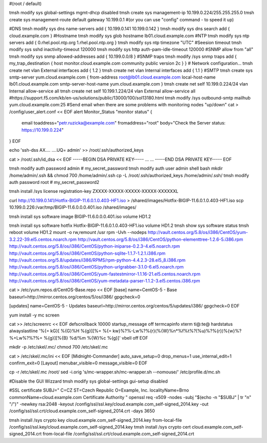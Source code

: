 #(root / default)
 
tmsh modify sys global-settings mgmt-dhcp disabled
tmsh create sys management-ip 10.199.0.224/255.255.255.0
tmsh create sys management-route default gateway 10.199.0.1
#(or you can use "config" command - to speed it up)
 
#DNS
tmsh modify sys dns name-servers add { 10.199.0.141 10.199.0.142 }
tmsh modify sys dns search add { cloud.example.com }
#Hostname
tmsh modify sys glob hostname lb01.cloud.example.com
#NTP
tmsh modify sys ntp servers add { 0.rhel.pool.ntp.org 1.rhel.pool.ntp.org }
tmsh modify sys ntp timezone "UTC"
#Seesion timeout
tmsh modify sys sshd inactivity-timeout 120000
tmsh modify sys http auth-pam-idle-timeout 120000
#SNMP allow from "all"
tmsh modify sys snmp allowed-addresses add { 10.199.0.0/8 }
#SNMP traps
tmsh modify /sys snmp traps add { my_trap_destination { host monitor.cloud.example.com community public version 2c } }
# Network configuration...
tmsh create net vlan External interfaces add { 1.2 }
tmsh create net vlan Internal interfaces add { 1.1 }
#SMTP
tmsh create sys smtp-server yum.cloud.example.com { from-address root@lb01.cloud.example.com local-host-name lb01.cloud.example.com smtp-server-host-name yum.cloud.example.com }
tmsh create net self 10.199.0.224/24 vlan Internal allow-service all
tmsh create net self 10.199.1.224/24 vlan External allow-service all
#https://support.f5.com/kb/en-us/solutions/public/13000/100/sol13180.html
tmsh modify /sys outbound-smtp mailhub yum.cloud.example.com:25
#Send email when there are some problems with monitoring nodes "up/down"
cat > /config/user_alert.conf << EOF
alert Monitor_Status "monitor status" {
        email toaddress="petr.ruzicka@example.com"
        fromaddress="root"
        body="Check the Server status: https://10.199.0.224"
}
EOF
 
echo 'ssh-dss AX.... ....UQ= admin' >> /root/.ssh/authorized_keys
  
cat > /root/.ssh/id_dsa << EOF
-----BEGIN DSA PRIVATE KEY-----
...
...
-----END DSA PRIVATE KEY-----
EOF
 
tmsh modify auth password admin # my_secret_password
tmsh modify auth user admin shell bash
mkdir /home/admin/.ssh && chmod 700 /home/admin/.ssh
cp -L /root/.ssh/authorized_keys /home/admin/.ssh/
tmsh modify auth password root  # my_secret_password2
  
tmsh install /sys license registration-key ZXXXX-XXXXX-XXXXX-XXXXX-XXXXXXL
 
curl http://10.199.0.141/Hotfix-BIGIP-11.6.0.1.0.403-HF1.iso > /shared/images/Hotfix-BIGIP-11.6.0.1.0.403-HF1.iso
scp 10.199.0.226:/var/tmp/BIGIP-11.6.0.0.0.401.iso /shared/images/
 
tmsh install sys software image BIGIP-11.6.0.0.0.401.iso volume HD1.2
 
tmsh install sys software hotfix Hotfix-BIGIP-11.6.0.1.0.403-HF1.iso volume HD1.2
tmsh show sys software status
tmsh reboot volume HD1.2
mount -o rw,remount /usr
rpm -Uvh --nodeps \
http://vault.centos.org/5.8/os/i386/CentOS/yum-3.2.22-39.el5.centos.noarch.rpm \
http://vault.centos.org/5.8/os/i386/CentOS/python-elementtree-1.2.6-5.i386.rpm \
http://vault.centos.org/5.8/os/i386/CentOS/python-iniparse-0.2.3-4.el5.noarch.rpm \
http://vault.centos.org/5.8/os/i386/CentOS/python-sqlite-1.1.7-1.2.1.i386.rpm \
http://vault.centos.org/5.8/updates/i386/RPMS/rpm-python-4.4.2.3-28.el5_8.i386.rpm \
http://vault.centos.org/5.8/os/i386/CentOS/python-urlgrabber-3.1.0-6.el5.noarch.rpm \
http://vault.centos.org/5.8/os/i386/CentOS/yum-fastestmirror-1.1.16-21.el5.centos.noarch.rpm \
http://vault.centos.org/5.8/os/i386/CentOS/yum-metadata-parser-1.1.2-3.el5.centos.i386.rpm
  
cat > /etc/yum.repos.d/CentOS-Base.repo << \EOF
[base]
name=CentOS-5 - Base
baseurl=http://mirror.centos.org/centos/5/os/i386/
gpgcheck=0
  
[updates]
name=CentOS-5 - Updates
baseurl=http://mirror.centos.org/centos/5/updates/i386/
gpgcheck=0
EOF

yum install -y mc screen

cat >> /etc/screenrc << EOF
defscrollback 10000
startup_message off
termcapinfo xterm ti@:te@
hardstatus alwayslastline '%{= kG}[ %{G}%H %{g}][%= %{= kw}%?%-Lw%?%{r}(%{W}%n*%f%t%?(%u)%?%{r})%{w}%?%+Lw%?%?%= %{g}][%{B} %d/%m %{W}%c %{g}]'
vbell off
EOF

mkdir -p /etc/skel/.mc/
chmod 700 /etc/skel/.mc

cat > /etc/skel/.mc/ini << EOF
[Midnight-Commander]
auto_save_setup=0
drop_menus=1
use_internal_edit=1
confirm_exit=0
[Layout]
menubar_visible=0
message_visible=0
EOF

cp -r /etc/skel/.mc /root/
sed -i.orig 's/mc-wrapper.sh/mc-wrapper.sh --nomouse/' /etc/profile.d/mc.sh

#Disable the GUI Wizzard
tmsh modify sys global-settings gui-setup disabled

#SSL certificate
SUBJ="
C=CZ
ST=Czech Republic
O=Example, Inc.
localityName=Brno
commonName=cloud.example.com Certificate Authority
"
openssl req -x509 -nodes -subj "$(echo -n "$SUBJ" | tr "\n" "/")" -newkey rsa:2048 -keyout /config/ssl/ssl.key/cloud.example.com_self-signed_2014.key -out /config/ssl/ssl.crt/cloud.example.com_self-signed_2014.crt -days 3650

tmsh install /sys crypto key cloud.example.com_self-signed_2014.key from-local-file /config/ssl/ssl.key/cloud.example.com_self-signed_2014.key
tmsh install /sys crypto cert cloud.example.com_self-signed_2014.crt from-local-file /config/ssl/ssl.crt/cloud.example.com_self-signed_2014.crt
